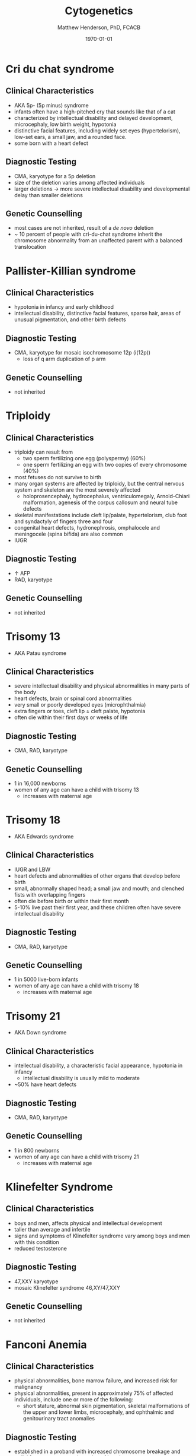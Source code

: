 #+TITLE: Cytogenetics
#+AUTHOR: Matthew Henderson, PhD, FCACB
#+DATE: \today

* Cri du chat syndrome
** Clinical Characteristics
- AKA 5p- (5p minus) syndrome
- infants often have a high-pitched cry that sounds like that of a
  cat
- characterized by intellectual disability and delayed development,
  microcephaly, low birth weight, hypotonia
- distinctive facial features, including widely set eyes
  (hypertelorism), low-set ears, a small jaw, and a rounded face.
- some born with a heart defect

** Diagnostic Testing
- CMA, karyotype for a 5p deletion
- size of the deletion varies among affected individuals
- larger deletions \to more severe intellectual disability and
  developmental delay than smaller deletions

** Genetic Counselling
- most cases are not inherited, result of a /de novo/ deletion
- ~ 10 percent of people with cri-du-chat syndrome inherit the
  chromosome abnormality from an unaffected parent with a balanced translocation
* Pallister-Killian syndrome
** Clinical Characteristics
- hypotonia in infancy and early childhood
- intellectual disability, distinctive facial features, sparse hair,
  areas of unusual pigmentation, and other birth defects

** Diagnostic Testing
- CMA, karyotype for mosaic isochromosome 12p (i(12p))
  - loss of q arm duplication of p arm

** Genetic Counselling
- not inherited

* Triploidy
** Clinical Characteristics
- triploidy can result from
  - two sperm fertilizing one egg (polyspermy) (60%)
  - one sperm fertilizing an egg with two copies of every chromosome
    (40%)
- most fetuses do not survive to birth
- many organ systems are affected by triploidy, but the central
  nervous system and skeleton are the most severely affected
  - holoprosencephaly, hydrocephalus, ventriculomegaly, Arnold-Chiari
    malformation, agenesis of the corpus callosum and neural tube
    defects
- skeletal manifestations include cleft lip/palate, hypertelorism,
  club foot and syndactyly of fingers three and four
- congenital heart defects, hydronephrosis, omphalocele and
  meningocele (spina bifida) are also common
- IUGR

** Diagnostic Testing
- \uparrow AFP
- RAD, karyotype
** Genetic Counselling
- not inherited
* Trisomy 13
- AKA Patau syndrome
** Clinical Characteristics
- severe intellectual disability and physical abnormalities in many parts of the body
- heart defects, brain or spinal cord abnormalities
- very small or poorly developed eyes (microphthalmia)
- extra fingers or toes, cleft lip \pm cleft palate, hypotonia
- often die within their first days or weeks of life

** Diagnostic Testing
- CMA, RAD, karyotype

** Genetic Counselling
- 1 in 16,000 newborns
- women of any age can have a child with trisomy 13
  - increases with maternal age
* Trisomy 18
- AKA Edwards syndrome
** Clinical Characteristics
- IUGR and LBW
- heart defects and abnormalities of other organs that develop before birth
- small, abnormally shaped head; a small jaw and mouth; and clenched fists with overlapping fingers
- often die before birth or within their first month
- 5-10% live past their first year, and these children often have
  severe intellectual disability

** Diagnostic Testing
- CMA, RAD, karyotype

** Genetic Counselling
- 1 in 5000 live-born infants
- women of any age can have a child with trisomy 18
  - increases with maternal age 

* Trisomy 21
- AKA Down syndrome
** Clinical Characteristics
- intellectual disability, a characteristic facial appearance, hypotonia in infancy
  - intellectual disability is usually mild to moderate
- ~50% have heart defects
** Diagnostic Testing
- CMA, RAD, karyotype

** Genetic Counselling
- 1 in 800 newborns
- women of any age can have a child with trisomy 21
  - increases with maternal age 
* Klinefelter Syndrome
** Clinical Characteristics
- boys and men, affects physical and intellectual development
- taller than average and infertile
- signs and symptoms of Klinefelter syndrome vary among boys and men with this condition
- reduced testosterone 
** Diagnostic Testing
- 47,XXY karyotype
- mosaic Klinefelter syndrome 46,XY/47,XXY

** Genetic Counselling
- not inherited
* Fanconi Anemia
** Clinical Characteristics
- physical abnormalities, bone marrow failure, and increased risk for
  malignancy
- physical abnormalities, present in approximately 75% of affected individuals, include one or more of the following:
  - short stature, abnormal skin pigmentation, skeletal malformations
    of the upper and lower limbs, microcephaly, and ophthalmic and
    genitourinary tract anomalies

** Diagnostic Testing
- established in a proband with increased chromosome breakage and
  radial forms on cytogenetic testing of lymphocytes
- diagnosis is confirmed by identification of one of the following:
  - biallelic pathogenic variants in one of the 19 genes known to
    cause autosomal recessive FA
  - heterozygous pathogenic variant in RAD51, known to cause autosomal dominant FA
  - hemizygous pathogenic variant in FANCB, known to cause X-linked FA

** Genetic Counselling
- AR, AD (RAD51) or X-linked (FANCB)

* Ataxia-Telangiectasia
** Clinical Characteristics
- progressive cerebellar ataxia beginning between ages one and four
  years, oculomotor apraxia, choreoathetosis, telangiectasias of the
  conjunctivae (enlarged capillaries just below surface)
- immunodeficiency, frequent infections, and an increased risk for
  malignancy, particularly leukemia and lymphoma
- genome instability syndrome
** Diagnostic Testing
- diagnosis is established by the presence of biallelic (homozygous or
  compound heterozygous) ATM pathogenic variants or (when available)
  by immunoblotting to test for absent or reduced ATM protein
- cytogenetic evidence of genome instability 
** Genetic Counselling
- AR ATM
* Williams syndrome
** Clinical Characteristics
- cardiovascular disease elastin arteriopathy, peripheral pulmonary
  stenosis, supravalvar aortic stenosis, hypertension
- distinctive facies, connective tissue abnormalities, intellectual
  disability (usually mild)
- a specific cognitive profile, unique personality characteristics
- growth abnormalities, and endocrine abnormalities (hypercalcemia,
  hypercalciuria, hypothyroidism, and early puberty)
- hypotonia and hyperextensible joints can result in delayed
  attainment of motor milestones

** Diagnostic Testing
- clinical diagnostic criteria
- diagnosis requires detection of a recurrent 7q11.23 contiguous gene deletion of the Williams-Beuren syndrome critical region (WBSCR) that encompasses the elastin gene (ELN)
  - can be detected using FISH and/or deletion/duplication testing
** Genetic Counselling
- AD
- most /de novo/

* 22q11 deletion syndrome
** Clinical Characteristics
- a contiguous gene deletion syndrome
- included phenotypes:
  - *DiGeorge syndrome*
  - Velocardiofacial syndrome
  - Conotruncal anomaly face syndrome
  - Autosomal dominant Opitz G/BBB syndrome
  - Sedlackova syndrome
  - Cayler cardiofacial syndrome

- congenital heart disease (74%)
  - tetralogy of Fallot, interrupted aortic arch, ventricular septal defect, and truncus arteriosus
- palatal abnormalities (69%)
  - velopharyngeal incompetence, submucosal cleft palate, bifid uvula, and cleft palate
- facial features (majority of northern European)
- learning difficulties (70%-90%)
- immune deficiency (77%)

** Diagnostic Testing
- submicroscopic deletion of chromosome 22 by FISH, MLPA, CMA

** Genetic Counselling
- AD
- ~ 93% /de novo/ deletion of 22q11.2
- ~ 7% inherited the 22q11.2 deletion

